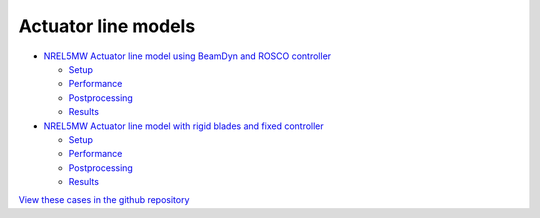 Actuator line models
=================================

.. image:: actuator_line/NREL5MW_ALM_BD/results/images/turbineHH_INST_15900.png
   :alt: Hub-height horizontal velocity contours for the NREL5MW ALM turbine
   :align: center

* `NREL5MW Actuator line model using BeamDyn and ROSCO controller <actuator_line/NREL5MW_ALM_BD/README.html>`__

  * `Setup <actuator_line/NREL5MW_ALM_BD/README.html#simulation-description-and-setup>`__
  * `Performance <actuator_line/NREL5MW_ALM_BD/README.html#code-performance>`__
  * `Postprocessing <actuator_line/NREL5MW_ALM_BD/README.html#postprocessing>`__
  * `Results <actuator_line/NREL5MW_ALM_BD/README.html#results>`__

* `NREL5MW Actuator line model with rigid blades and fixed controller <actuator_line/NREL5MW_ALM_RIGID/README.html>`__

  * `Setup <actuator_line/NREL5MW_ALM_RIGID/README.html#simulation-description-and-setup>`__
  * `Performance <actuator_line/NREL5MW_ALM_RIGID/README.html#code-performance>`__
  * `Postprocessing <actuator_line/NREL5MW_ALM_RIGID/README.html#postprocessing>`__
  * `Results <actuator_line/NREL5MW_ALM_RIGID/README.html#results>`__

`View these cases in the github repository
<https://github.com/Exawind/exawind-benchmarks/tree/main/amr-wind/actuator_line>`__
